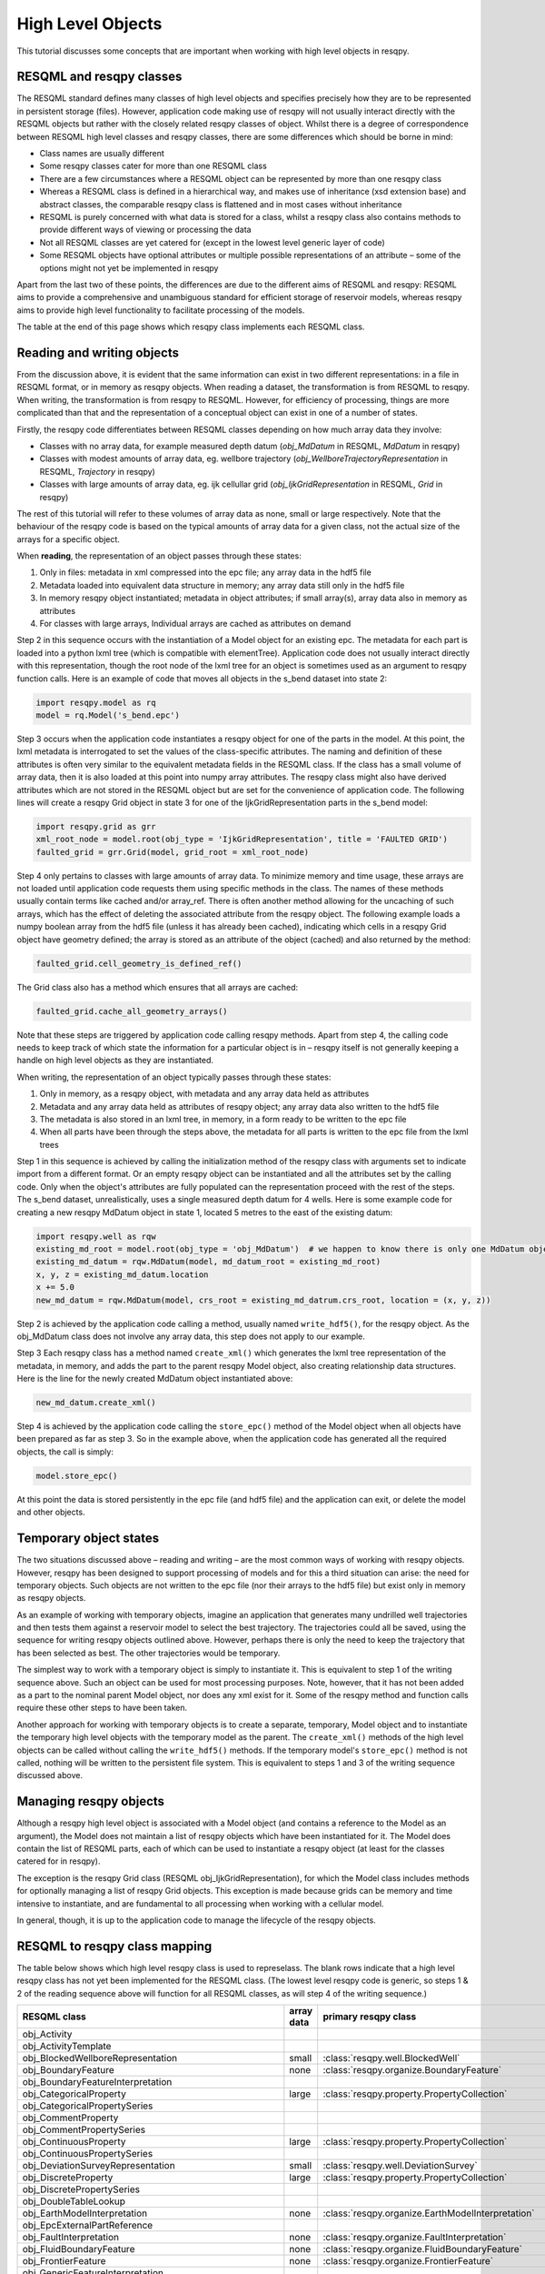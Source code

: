 High Level Objects
==================

This tutorial discusses some concepts that are important when working with high level objects in resqpy.

RESQML and resqpy classes
-------------------------
The RESQML standard defines many classes of high level objects and specifies precisely how they are to be represented in persistent storage (files). However, application code making use of resqpy will not usually interact directly with the RESQML objects but rather with the closely related resqpy classes of object. Whilst there is a degree of correspondence between RESQML high level classes and resqpy classes, there are some differences which should be borne in mind:

* Class names are usually different
* Some resqpy classes cater for more than one RESQML class
* There are a few circumstances where a RESQML object can be represented by more than one resqpy class
* Whereas a RESQML class is defined in a hierarchical way, and makes use of inheritance (xsd extension base) and abstract classes, the comparable resqpy class is flattened and in most cases without inheritance
* RESQML is purely concerned with what data is stored for a class, whilst a resqpy class also contains methods to provide different ways of viewing or processing the data
* Not all RESQML classes are yet catered for (except in the lowest level generic layer of code)
* Some RESQML objects have optional attributes or multiple possible representations of an attribute – some of the options might not yet be implemented in resqpy

Apart from the last two of these points, the differences are due to the different aims of RESQML and resqpy: RESQML aims to provide a comprehensive and unambiguous standard for efficient storage of reservoir models, whereas resqpy aims to provide high level functionality to facilitate processing of the models.

The table at the end of this page shows which resqpy class implements each RESQML class.

Reading and writing objects
---------------------------
From the discussion above, it is evident that the same information can exist in two different representations: in a file in RESQML format, or in memory as resqpy objects. When reading a dataset, the transformation is from RESQML to resqpy. When writing, the transformation is from resqpy to RESQML. However, for efficiency of processing, things are more complicated than that and the representation of a conceptual object can exist in one of a number of states.

Firstly, the resqpy code differentiates between RESQML classes depending on how much array data they involve:

* Classes with no array data, for example measured depth datum (*obj_MdDatum* in RESQML, *MdDatum* in resqpy)
* Classes with modest amounts of array data, eg. wellbore trajectory (*obj_WellboreTrajectoryRepresentation* in RESQML, *Trajectory* in resqpy)
* Classes with large amounts of array data, eg. ijk cellullar grid (*obj_IjkGridRepresentation* in RESQML, *Grid* in resqpy)

The rest of this tutorial will refer to these volumes of array data as none, small or large respectively. Note that the behaviour of the resqpy code is based on the typical amounts of array data for a given class, not the actual size of the arrays for a specific object.

When **reading**, the representation of an object passes through these states:

1. Only in files: metadata in xml compressed into the epc file; any array data in the hdf5 file
2. Metadata loaded into equivalent data structure in memory; any array data still only in the hdf5 file
3. In memory resqpy object instantiated; metadata in object attributes; if small array(s), array data also in memory as attributes
4. For classes with large arrays, Individual arrays are cached as attributes on demand

Step 2 in this sequence occurs with the instantiation of a Model object for an existing epc. The metadata for each part is loaded into a python lxml tree (which is compatible with elementTree). Application code does not usually interact directly with this representation, though the root node of the lxml tree for an object is sometimes used as an argument to resqpy function calls. Here is an example of code that moves all objects in the s_bend dataset into state 2:

.. code-block:: python

    import resqpy.model as rq
    model = rq.Model('s_bend.epc')

Step 3 occurs when the application code instantiates a resqpy object for one of the parts in the model. At this point, the lxml metadata is interrogated to set the values of the class-specific attributes. The naming and definition of these attributes is often very similar to the equivalent metadata fields in the RESQML class. If the class has a small volume of array data, then it is also loaded at this point into numpy array attributes. The resqpy class might also have derived attributes which are not stored in the RESQML object but are set for the convenience of application code. The following lines will create a resqpy Grid object in state 3 for one of the IjkGridRepresentation parts in the s_bend model:

.. code-block:: python

    import resqpy.grid as grr
    xml_root_node = model.root(obj_type = 'IjkGridRepresentation', title = 'FAULTED GRID')
    faulted_grid = grr.Grid(model, grid_root = xml_root_node)

Step 4 only pertains to classes with large amounts of array data. To minimize memory and time usage, these arrays are not loaded until application code requests them using specific methods in the class. The names of these methods usually contain terms like cached and/or array_ref. There is often another method allowing for the uncaching of such arrays, which has the effect of deleting the associated attribute from the resqpy object. The following example loads a numpy boolean array from the hdf5 file (unless it has already been cached), indicating which cells in a resqpy Grid object have geometry defined; the array is stored as an attribute of the object (cached) and also returned by the method:

.. code-block:: python

    faulted_grid.cell_geometry_is_defined_ref()

The Grid class also has a method which ensures that all arrays are cached:

.. code-block:: python

    faulted_grid.cache_all_geometry_arrays()

Note that these steps are triggered by application code calling resqpy methods. Apart from step 4, the calling code needs to keep track of which state the information for a particular object is in – resqpy itself is not generally keeping a handle on high level objects as they are instantiated.

When writing, the representation of an object typically passes through these states:

1. Only in memory, as a resqpy object, with metadata and any array data held as attributes
2. Metadata and any array data held as attributes of resqpy object; any array data also written to the hdf5 file
3. The metadata is also stored in an lxml tree, in memory, in a form ready to be written to the epc file
4. When all parts have been through the steps above, the metadata for all parts is written to the epc file from the lxml trees

Step 1 in this sequence is achieved by calling the initialization method of the resqpy class with arguments set to indicate import from a different format. Or an empty resqpy object can be instantiated and all the attributes set by the calling code. Only when the object's attributes are fully populated can the representation proceed with the rest of the steps. The s_bend dataset, unrealistically, uses a single measured depth datum for 4 wells. Here is some example code for creating a new resqpy MdDatum object in state 1, located 5 metres to the east of the existing datum:

.. code-block:: python

    import resqpy.well as rqw
    existing_md_root = model.root(obj_type = 'obj_MdDatum')  # we happen to know there is only one MdDatum object
    existing_md_datum = rqw.MdDatum(model, md_datum_root = existing_md_root)
    x, y, z = existing_md_datum.location
    x += 5.0
    new_md_datum = rqw.MdDatum(model, crs_root = existing_md_datrum.crs_root, location = (x, y, z))

Step 2 is achieved by the application code calling a method, usually named ``write_hdf5()``, for the resqpy object. As the obj_MdDatum class does not involve any array data, this step does not apply to our example.

Step 3 Each resqpy class has a method named ``create_xml()`` which generates the lxml tree representation of the metadata, in memory, and adds the part to the parent resqpy Model object, also creating relationship data structures. Here is the line for the newly created MdDatum object instantiated above:

.. code-block:: python

    new_md_datum.create_xml()

Step 4 is achieved by the application code calling the ``store_epc()`` method of the Model object when all objects have been prepared as far as step 3. So in the example above, when the application code has generated all the required objects, the call is simply:

.. code-block:: python

    model.store_epc()

At this point the data is stored persistently in the epc file (and hdf5 file) and the application can exit, or delete the model and other objects.

Temporary object states
-----------------------
The two situations discussed above – reading and writing – are the most common ways of working with resqpy objects. However, resqpy has been designed to support processing of models and for this a third situation can arise: the need for temporary objects. Such objects are not written to the epc file (nor their arrays to the hdf5 file) but exist only in memory as resqpy objects.

As an example of working with temporary objects, imagine an application that generates many undrilled well trajectories and then tests them against a reservoir model to select the best trajectory. The trajectories could all be saved, using the sequence for writing resqpy objects outlined above. However, perhaps there is only the need to keep the trajectory that has been selected as best. The other trajectories would be temporary.

The simplest way to work with a temporary object is simply to instantiate it. This is equivalent to step 1 of the writing sequence above. Such an object can be used for most processing purposes. Note, however, that it has not been added as a part to the nominal parent Model object, nor does any xml exist for it. Some of the resqpy method and function calls require these other steps to have been taken.

Another approach for working with temporary objects is to create a separate, temporary, Model object and to instantiate the temporary high level objects with the temporary model as the parent. The ``create_xml()`` methods of the high level objects can be called without calling the ``write_hdf5()`` methods. If the temporary model's ``store_epc()`` method is not called, nothing will be written to the persistent file system. This is equivalent to steps 1 and 3 of the writing sequence discussed above.

Managing resqpy objects
-----------------------
Although a resqpy high level object is associated with a Model object (and contains a reference to the Model as an argument), the Model does not maintain a list of resqpy objects which have been instantiated for it. The Model does contain the list of RESQML parts, each of which can be used to instantiate a resqpy object (at least for the classes catered for in resqpy).

The exception is the resqpy Grid class (RESQML obj_IjkGridRepresentation), for which the Model class includes methods for optionally managing a list of resqpy Grid objects. This exception is made because grids can be memory and time intensive to instantiate, and are fundamental to all processing when working with a cellular model.

In general, though, it is up to the application code to manage the lifecycle of the resqpy objects.

RESQML to resqpy class mapping
------------------------------
The table below shows which high level resqpy class is used to represelass. The blank rows indicate that a high level resqpy class has not yet been implemented for the RESQML class. (The lowest level resqpy code is generic, so steps 1 & 2 of the reading sequence above will function for all RESQML classes, as will step 4 of the writing sequence.)

+--------------------------------------------------------+------------+-----------------------------------------------------------+
| RESQML class                                           | array data | primary resqpy class                                      |
+========================================================+============+===========================================================+
| obj_Activity                                           |            |                                                           |
+--------------------------------------------------------+------------+-----------------------------------------------------------+
| obj_ActivityTemplate                                   |            |                                                           |
+--------------------------------------------------------+------------+-----------------------------------------------------------+
| obj_BlockedWellboreRepresentation                      | small      | :class:`resqpy.well.BlockedWell`                          |
+--------------------------------------------------------+------------+-----------------------------------------------------------+
| obj_BoundaryFeature                                    | none       | :class:`resqpy.organize.BoundaryFeature`                  |
+--------------------------------------------------------+------------+-----------------------------------------------------------+
| obj_BoundaryFeatureInterpretation                      |            |                                                           |
+--------------------------------------------------------+------------+-----------------------------------------------------------+
| obj_CategoricalProperty                                | large      | :class:`resqpy.property.PropertyCollection`               |
+--------------------------------------------------------+------------+-----------------------------------------------------------+
| obj_CategoricalPropertySeries                          |            |                                                           |
+--------------------------------------------------------+------------+-----------------------------------------------------------+
| obj_CommentProperty                                    |            |                                                           |
+--------------------------------------------------------+------------+-----------------------------------------------------------+
| obj_CommentPropertySeries                              |            |                                                           |
+--------------------------------------------------------+------------+-----------------------------------------------------------+
| obj_ContinuousProperty                                 | large      | :class:`resqpy.property.PropertyCollection`               |
+--------------------------------------------------------+------------+-----------------------------------------------------------+
| obj_ContinuousPropertySeries                           |            |                                                           |
+--------------------------------------------------------+------------+-----------------------------------------------------------+
| obj_DeviationSurveyRepresentation                      | small      | :class:`resqpy.well.DeviationSurvey`                      |
+--------------------------------------------------------+------------+-----------------------------------------------------------+
| obj_DiscreteProperty                                   | large      | :class:`resqpy.property.PropertyCollection`               |
+--------------------------------------------------------+------------+-----------------------------------------------------------+
| obj_DiscretePropertySeries                             |            |                                                           |
+--------------------------------------------------------+------------+-----------------------------------------------------------+
| obj_DoubleTableLookup                                  |            |                                                           |
+--------------------------------------------------------+------------+-----------------------------------------------------------+
| obj_EarthModelInterpretation                           | none       | :class:`resqpy.organize.EarthModelInterpretation`         |
+--------------------------------------------------------+------------+-----------------------------------------------------------+
| obj_EpcExternalPartReference                           |            |                                                           |
+--------------------------------------------------------+------------+-----------------------------------------------------------+
| obj_FaultInterpretation                                | none       | :class:`resqpy.organize.FaultInterpretation`              |
+--------------------------------------------------------+------------+-----------------------------------------------------------+
| obj_FluidBoundaryFeature                               | none       | :class:`resqpy.organize.FluidBoundaryFeature`             |
+--------------------------------------------------------+------------+-----------------------------------------------------------+
| obj_FrontierFeature                                    | none       | :class:`resqpy.organize.FrontierFeature`                  |
+--------------------------------------------------------+------------+-----------------------------------------------------------+
| obj_GenericFeatureInterpretation                       |            |                                                           |
+--------------------------------------------------------+------------+-----------------------------------------------------------+
| obj_GeneticBoundaryFeature                             | none       | :class:`resqpy.organize.GeneticBoundaryFeature`           |
+--------------------------------------------------------+------------+-----------------------------------------------------------+
| obj_GeobodyBoundaryInterpretation                      | none       | :class:`resqpy.organize.eobodyBoundaryInterpretation`     |
+--------------------------------------------------------+------------+-----------------------------------------------------------+
| obj_GeobodyFeature                                     | none       | :class:`resqpy.organize.GeobodyFeature`                   |
+--------------------------------------------------------+------------+-----------------------------------------------------------+
| obj_GeobodyInterpretation                              | none       | :class:`resqpy.organize.GeobodyInterpretation`            |
+--------------------------------------------------------+------------+-----------------------------------------------------------+
| obj_GeologicUnitFeature                                | none       | :class:`resqpy.organize.GeologicUnitFeature`              |
+--------------------------------------------------------+------------+-----------------------------------------------------------+
| obj_GeologicUnitInterpretation                         |            |                                                           |
+--------------------------------------------------------+------------+-----------------------------------------------------------+
| obj_GlobalChronostratigraphicColumn                    |            |                                                           |
+--------------------------------------------------------+------------+-----------------------------------------------------------+
| obj_GpGridRepresentation                               |            |                                                           |
+--------------------------------------------------------+------------+-----------------------------------------------------------+
| obj_Grid2dRepresentation                               | large      | :class:`resqpy.surface.Mesh`                              |
+--------------------------------------------------------+------------+-----------------------------------------------------------+
| obj_Grid2dSetRepresentation                            |            |                                                           |
+--------------------------------------------------------+------------+-----------------------------------------------------------+
| obj_GridConnectionSetRepresentation                    | large      | :class:`resqpy.fault.GridConnectionSet`                   |
+--------------------------------------------------------+------------+-----------------------------------------------------------+
| obj_HorizonInterpretation                              | none       | :class:`resqpy.organize.HorizonInterpretation`            |
+--------------------------------------------------------+------------+-----------------------------------------------------------+
| obj_IjkGridRepresentation                              | large      | :class:`resqpy.grid.Grid`                                 |
+--------------------------------------------------------+------------+-----------------------------------------------------------+
| obj_LocalDepth3dCrs                                    | none       | :class:`resqpy.crs.Crs`                                   |
+--------------------------------------------------------+------------+-----------------------------------------------------------+
| obj_LocalGridSet                                       |            |                                                           |
+--------------------------------------------------------+------------+-----------------------------------------------------------+
| obj_LocalTime3dCrs                                     | none       | :class:`resqpy.crs.Crs`                                   |
+--------------------------------------------------------+------------+-----------------------------------------------------------+
| obj_MdDatum                                            | none       | :class:`resqpy.well.MdDatum`                              |
+--------------------------------------------------------+------------+-----------------------------------------------------------+
| obj_NonSealedSurfaceFrameworkRepresentation            |            |                                                           |
+--------------------------------------------------------+------------+-----------------------------------------------------------+
| obj_OrganizationFeature                                | none       | :class:`resqpy.organize.OrganizationFeature`              |
+--------------------------------------------------------+------------+-----------------------------------------------------------+
| obj_PlaneSetRepresentation                             |            |                                                           |
+--------------------------------------------------------+------------+-----------------------------------------------------------+
| obj_PointSetRepresentation                             | large      | :class:`resqpy.surface.PointSet`                          |
+--------------------------------------------------------+------------+-----------------------------------------------------------+
| obj_PointsProperty                                     |            |                                                           |
+--------------------------------------------------------+------------+-----------------------------------------------------------+
| obj_PolylineRepresentation                             | small      | :class:`resqpy.lines.Polyline`                            |
+--------------------------------------------------------+------------+-----------------------------------------------------------+
| obj_PolylineSetRepresentation                          | small      | :class:`resqpy.lines.PolylineSet`                         |
+--------------------------------------------------------+------------+-----------------------------------------------------------+
| obj_PropertyKind                                       | none       | :class:`resqpy.property.PropertyKind`                     |
+--------------------------------------------------------+------------+-----------------------------------------------------------+
| obj_PropertySet                                        | none       | :class:`resqpy.property.PropertyCollection`               |
+--------------------------------------------------------+------------+-----------------------------------------------------------+
| obj_RedefinedGeometryRepresentation                    |            |                                                           |
+--------------------------------------------------------+------------+-----------------------------------------------------------+
| obj_RepresentationIdentitySet                          |            |                                                           |
+--------------------------------------------------------+------------+-----------------------------------------------------------+
| obj_RepresentationSetRepresentation                    |            |                                                           |
+--------------------------------------------------------+------------+-----------------------------------------------------------+
| obj_RockFluidOrganizationInterpretation                |            |                                                           |
+--------------------------------------------------------+------------+-----------------------------------------------------------+
| obj_RockFluidUnitFeature                               | none       | :class:`resqpy.organize.RockFluidUnitFeature`             |
+--------------------------------------------------------+------------+-----------------------------------------------------------+
| obj_RockFluidUnitInterpretation                        |            |                                                           |
+--------------------------------------------------------+------------+-----------------------------------------------------------+
| obj_SealedSurfaceFrameworkRepresentation               |            |                                                           |
+--------------------------------------------------------+------------+-----------------------------------------------------------+
| obj_SealedVolumeFrameworkRepresentation                |            |                                                           |
+--------------------------------------------------------+------------+-----------------------------------------------------------+
| obj_SeismicLatticeFeature                              |            |                                                           |
+--------------------------------------------------------+------------+-----------------------------------------------------------+
| obj_SeismicLineFeature                                 |            |                                                           |
+--------------------------------------------------------+------------+-----------------------------------------------------------+
| obj_SeismicLineSetFeature                              |            |                                                           |
+--------------------------------------------------------+------------+-----------------------------------------------------------+
| obj_StratigraphicColumn                                |            |                                                           |
+--------------------------------------------------------+------------+-----------------------------------------------------------+
| obj_StratigraphicColumnRankInterpretation              |            |                                                           |
+--------------------------------------------------------+------------+-----------------------------------------------------------+
| obj_StratigraphicOccurrenceInterpretation              |            |                                                           |
+--------------------------------------------------------+------------+-----------------------------------------------------------+
| obj_StratigraphicUnitFeature                           |            |                                                           |
+--------------------------------------------------------+------------+-----------------------------------------------------------+
| obj_StratigraphicUnitInterpretation                    |            |                                                           |
+--------------------------------------------------------+------------+-----------------------------------------------------------+
| obj_StreamlinesFeature                                 |            |                                                           |
+--------------------------------------------------------+------------+-----------------------------------------------------------+
| obj_StreamlinesRepresentation                          |            |                                                           |
+--------------------------------------------------------+------------+-----------------------------------------------------------+
| obj_StringTableLookup                                  | none       | :class:`resqpy.property.StringLookup`                     |
+--------------------------------------------------------+------------+-----------------------------------------------------------+
| obj_StructuralOrganizationInterpretation               |            |                                                           |
+--------------------------------------------------------+------------+-----------------------------------------------------------+
| obj_SubRepresentation                                  |            |                                                           |
+--------------------------------------------------------+------------+-----------------------------------------------------------+
| obj_TectonicBoundaryFeature                            | none       | :class:`resqpy.organize.TectonicBoundaryFeature`          |
+--------------------------------------------------------+------------+-----------------------------------------------------------+
| obj_TimeSeries                                         | none       | :class:`resqpy.time_series.TimeSeries`                    |
+--------------------------------------------------------+------------+-----------------------------------------------------------+
| obj_TriangulatedSetRepresentation                      | large      | :class:`resqpy.surface.Surface`                           |
+--------------------------------------------------------+------------+-----------------------------------------------------------+
| obj_TruncatedIjkGridRepresentation                     |            |                                                           |
+--------------------------------------------------------+------------+-----------------------------------------------------------+
| obj_TruncatedUnstructuredColumnLayerGridRepresentation |            |                                                           |
+--------------------------------------------------------+------------+-----------------------------------------------------------+
| obj_UnstructuredColumnLayerGridRepresentation          |            |                                                           |
+--------------------------------------------------------+------------+-----------------------------------------------------------+
| obj_UnstructuredGridRepresentation                     |            |                                                           |
+--------------------------------------------------------+------------+-----------------------------------------------------------+
| obj_WellboreFeature                                    | none       | :class:`resqpy.organize.WellboreFeature`                  |
+--------------------------------------------------------+------------+-----------------------------------------------------------+
| obj_WellboreFrameRepresentation                        | small      | :class:`resqpy.well.WellboreFrame`                        |
+--------------------------------------------------------+------------+-----------------------------------------------------------+
| obj_WellboreInterpretation                             | none       | :class:`resqpy.organize.WellboreInterpretation`           |
+--------------------------------------------------------+------------+-----------------------------------------------------------+
| obj_WellboreMarkerFrameRepresentation                  | small      | :class:`resqpy.well.WellboreMarkerFrame`                  |
+--------------------------------------------------------+------------+-----------------------------------------------------------+
| obj_WellboreTrajectoryRepresentation                   | small      | :class:`resqpy.well.Trajectory`                           |
+--------------------------------------------------------+------------+-----------------------------------------------------------+